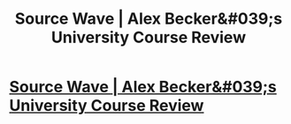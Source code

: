 #+TITLE: Source Wave | Alex Becker&#039;s University Course Review

* [[https://cheapstartupbusiness.com/source-wave-legit-or-not/][Source Wave | Alex Becker&#039;s University Course Review]]
:PROPERTIES:
:Author: StacyBakewella4
:Score: 1
:DateUnix: 1506769684.0
:DateShort: 2017-Sep-30
:END:
